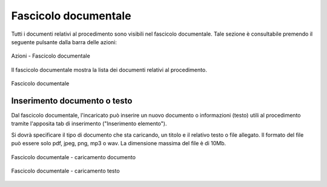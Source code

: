 Fascicolo documentale
=====================

.. _section-fascicolo-documentale:

Tutti i documenti relativi al procedimento sono visibili nel fascicolo documentale. Tale sezione è consultabile premendo il seguente pulsante dalla barra delle azioni:

.. figure:: /media/barra_azioni_fascicolo.png
   :align: center
   :name: barra-azioni-fascicolo
   :alt: Fascicolo documentale barra azioni

   Azioni - Fascicolo documentale

Il fascicolo documentale mostra la lista dei documenti relativi al procedimento.

.. figure:: /media/fascicolo_documentale.png
   :align: center
   :name: fascicolo-documentale
   :alt: Fascicolo documentale
   
   Fascicolo documentale

Inserimento documento o testo
~~~~~~~~~~~~~~~~~~~~~~~~~~~~~

Dal fascicolo documentale, l'incaricato può inserire un nuovo documento o informazioni (testo) utili al procedimento tramite l'apposita tab di inserimento ("Inserimento elemento").

Si dovrà specificare il tipo di documento che sta caricando, un titolo e il relativo testo o file allegato. Il formato del file può essere solo pdf, jpeg, png, mp3 o wav. La dimensione massima del file è di 10Mb.

.. figure:: /media/fascicolo_documentale_documento.png
   :align: center
   :name: fascicolo-documentale-documento
   :alt: Fascicolo documentale caricamento documento
   
   Fascicolo documentale - caricamento documento

.. figure:: /media/fascicolo_documentale_testo.png
   :align: center
   :name: fascicolo-documentale-testo
   :alt: Fascicolo documentale caricamento testo
   
   Fascicolo documentale - caricamento testo
